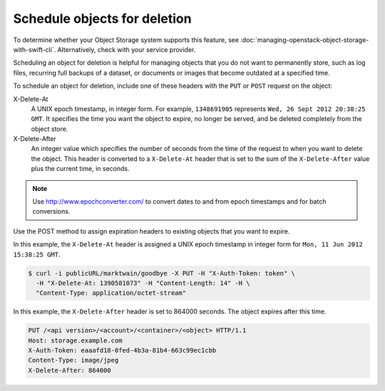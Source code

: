 =============================
Schedule objects for deletion
=============================

To determine whether your Object Storage system supports this feature,
see :doc:`managing-openstack-object-storage-with-swift-cli`.
Alternatively, check with your service provider.

Scheduling an object for deletion is helpful for managing objects that
you do not want to permanently store, such as log files, recurring full
backups of a dataset, or documents or images that become outdated at a
specified time.

To schedule an object for deletion, include one of these headers with
the ``PUT`` or ``POST`` request on the object:

X-Delete-At
  A UNIX epoch timestamp, in integer form. For example, ``1348691905``
  represents ``Wed, 26 Sept 2012 20:38:25 GMT``. It specifies the time you
  want the object to expire, no longer be served, and be deleted completely
  from the object store.


X-Delete-After
  An integer value which specifies the number of seconds from the time of
  the request to when you want to delete the object.
  This header is converted to a ``X-Delete-At`` header that is set to
  the sum of the ``X-Delete-After`` value plus the current time, in
  seconds.

.. note::

   Use http://www.epochconverter.com/ to convert dates to and from
   epoch timestamps and for batch conversions.

Use the POST method to assign expiration headers to existing objects
that you want to expire.

In this example, the ``X-Delete-At`` header is assigned a UNIX epoch
timestamp in integer form for ``Mon, 11 Jun 2012 15:38:25 GMT``.

.. code-block:: console

   $ curl -i publicURL/marktwain/goodbye -X PUT -H "X-Auth-Token: token" \
     -H "X-Delete-At: 1390581073" -H "Content-Length: 14" -H \
     "Content-Type: application/octet-stream"

In this example, the ``X-Delete-After`` header is set to 864000 seconds.
The object expires after this time.

.. code-block:: console

   PUT /<api version>/<account>/<container>/<object> HTTP/1.1
   Host: storage.example.com
   X-Auth-Token: eaaafd18-0fed-4b3a-81b4-663c99ec1cbb
   Content-Type: image/jpeg
   X-Delete-After: 864000
